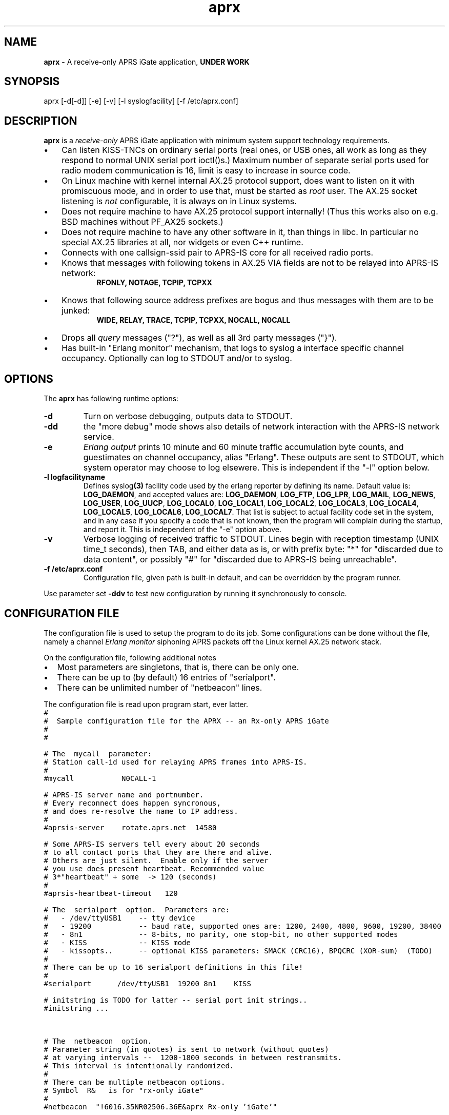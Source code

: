 .\" APRX  v.0.08
.TH aprx 8 "2007 December 12 \- v0.08"
.LO 8
.SH NAME
.B aprx
\- A receive\-only APRS iGate application,
.B "UNDER WORK"
.SH SYNOPSIS
aprx [\-d[\-d]] [\-e] [\-v] [\-l syslogfacility] [\-f /etc/aprx.conf]
.SH DESCRIPTION
.B aprx
is a
.I receive\-only
APRS iGate application with minimum system support technology requirements.
.PP
.IP \(bu 3
Can listen KISS\-TNCs on ordinary serial ports (real ones, or USB ones, all
work as long as they respond to normal UNIX serial port ioctl()s.)
Maximum number of separate serial ports used for radio modem communication
is 16, limit is easy to increase in source code.
.IP \(bu 3
On Linux machine with kernel internal AX.25 protocol support, does want to
listen on it with promiscuous mode, and in order to use that, must be started
as
.I root
user.
The AX.25 socket listening is
.I not
configurable, it is always on in Linux systems.
.IP \(bu 3
Does not require machine to have AX.25 protocol support internally!
(Thus this works also on e.g. BSD machines without PF\_AX25 sockets.)
.IP \(bu 3
Does not require machine to have any other software in it, than things in libc.
In particular no special AX.25 libraries at all, nor widgets or even C++ runtime.
.IP \(bu 3
Connects with one callsign\-ssid pair to APRS\-IS core for all received radio
ports.
.IP \(bu 3
Knows that messages with following tokens in AX.25 VIA fields are not to be
relayed into APRS\-IS network:
.RS 9
.B "RFONLY, NOTAGE, TCPIP, TCPXX"
.RE
.IP \(bu 3
Knows that following source address prefixes are bogus and thus messages with
them are to be junked:
.RS 9
.B "WIDE, RELAY, TRACE, TCPIP, TCPXX, NOCALL, N0CALL"
.RE
.IP \(bu 3
Drops all
.I query
messages ("?"), as well as all 3rd party messages ("}").
.IP \(bu 3
Has built\-in "Erlang monitor" mechanism, that logs to syslog a interface
specific channel occupancy.   Optionally can log to STDOUT and/or to syslog.
.PP
.SH OPTIONS
The
.B aprx
has following runtime options:
.TP
.B "\-d"
Turn on verbose debugging, outputs data to STDOUT.
.TP
.B "\-dd"
the "more debug" mode shows also details of network interaction with
the APRS\-IS network service.
.TP
.B "\-e"
.I "Erlang output"
prints 10 minute and 60 minute traffic accumulation byte counts, and guestimates
on channel occupancy, alias "Erlang".
These outputs are sent to STDOUT, which system operator may choose to log elsewere.
This is independent if the "\-l" option below.
.TP
.B "\-l logfacilityname"
Defines
.RB syslog (3)
facility code used by the erlang reporter by defining its name.
Default value is:
.BR LOG_DAEMON ,
and accepted values are:
.BR LOG_DAEMON ,
.BR LOG_FTP ,
.BR LOG_LPR ,
.BR LOG_MAIL ,
.BR LOG_NEWS ,
.BR LOG_USER ,
.BR LOG_UUCP ,
.BR LOG_LOCAL0 ,
.BR LOG_LOCAL1 ,
.BR LOG_LOCAL2 ,
.BR LOG_LOCAL3 ,
.BR LOG_LOCAL4 ,
.BR LOG_LOCAL5 ,
.BR LOG_LOCAL6 ,
.BR LOG_LOCAL7 .
That list is subject to actual facility code set in the system,
and in any case if you specify a code that is not known, then the program
will complain during the startup, and report it.
This is independent of the "\-e" option above.
.TP
.B "\-v"
Verbose logging of received traffic to STDOUT.
Lines begin with reception timestamp (UNIX time\_t seconds), then TAB,
and either data as is, or with prefix byte: "*" for "discarded due to data content",
or possibly "#" for "discarded due to APRS\-IS being unreachable".
.TP
.B "\-f /etc/aprx.conf"
Configuration file, given path is built-in default, and can be overridden by the program runner.
.PP
Use parameter set 
.B "\-ddv"
to test new configuration by running it synchronously to console.

.SH CONFIGURATION FILE
The configuration file is used to setup the program to do its job.
Some configurations can be done without the file, namely a channel
.I "Erlang monitor"
siphoning APRS packets off the Linux kernel AX.25 network stack.
.PP
.PP
On the configuration file, following additional notes
.IP \(bu 2
Most parameters are singletons, that is, there can be only one.
.IP \(bu 2
There can be up to (by default) 16 entries of "serialport".
.IP \(bu 2
There can be unlimited number of "netbeacon" lines.
.PP
The configuration file is read upon program start, ever latter.
.nf
\fC
#
#  Sample configuration file for the APRX \-\- an Rx\-only APRS iGate
#
#

# The  mycall  parameter: 
# Station call\-id used for relaying APRS frames into APRS\-IS.
#
#mycall           N0CALL\-1

# APRS\-IS server name and portnumber.
# Every reconnect does happen syncronous,
# and does re\-resolve the name to IP address.
#
#aprsis\-server    rotate.aprs.net  14580

# Some APRS\-IS servers tell every about 20 seconds
# to all contact ports that they are there and alive.
# Others are just silent.  Enable only if the server
# you use does present heartbeat. Recommended value
# 3*"heartbeat" + some  \-> 120 (seconds)
#
#aprsis\-heartbeat\-timeout   120

# The  serialport  option.  Parameters are:
#   \- /dev/ttyUSB1    \-\- tty device
#   \- 19200           \-\- baud rate, supported ones are: 1200, 2400, 4800, 9600, 19200, 38400
#   \- 8n1             \-\- 8\-bits, no parity, one stop\-bit, no other supported modes
#   \- KISS            \-\- KISS mode
#   \- kissopts..      \-\- optional KISS parameters: SMACK (CRC16), BPQCRC (XOR\-sum)  (TODO)
#
# There can be up to 16 serialport definitions in this file!
#
#serialport      /dev/ttyUSB1  19200 8n1    KISS

# initstring is TODO for latter \-\- serial port init strings..
#initstring ...


# The  netbeacon  option.
# Parameter string (in quotes) is sent to network (without quotes)
# at varying intervals \-\-  1200\-1800 seconds in between restransmits.
# This interval is intentionally randomized.
#
# There can be multiple netbeacon options.
# Symbol  R&   is for "rx\-only iGate"
#
#netbeacon  "!6016.35NR02506.36E&aprx Rx\-only 'iGate'"
\fR
.fi

.SH TODO
Lots and lots..
To begin with, see the
.I TODO
file
.IP \(bu 2
Understand several KISS protocol variants on serial port
.IP \(bu 2
Understand TNC2 debug style texts on serial port
.IP \(bu 2
Possibly grow to fully fledged Rx/Tx iGate
.IP \(bu 2
Log via syslog() ?  (the ERLANG stuff does, but other ?)
.IP \(bu 2
SNMP/HTTP poll responder

.SH BUGS
.IP \(bu 2
Incompleteness
.IP \(bu 2
Many monitor mechanisms are of rudimentary quality

.SH SEE ALSO
Couple web sites:
.IR "http://www.aprs\-is.net/" ,
.I "http://www.aprs2.net/"

.SH NOTES
Initially this program had name
.IR aprsg\-ng ,
which was same as another (less low\-tech C++ approach) had.

.SH AUTHOR
This little piece was written by
.I "Matti Aarnio, OH2MQK"
during a dark and rainy fall and winter of 2007\-2008 after a number
of discussions grumbling about current breed of available software
for APRS iGate use in Linux (or of any UNIX) platforms.
.PP
Principal contributors and test users include:
.IR "Pentti Gronlund, OH3BK" ,
.IR "Reijo Hakala, OH1GWK" .

